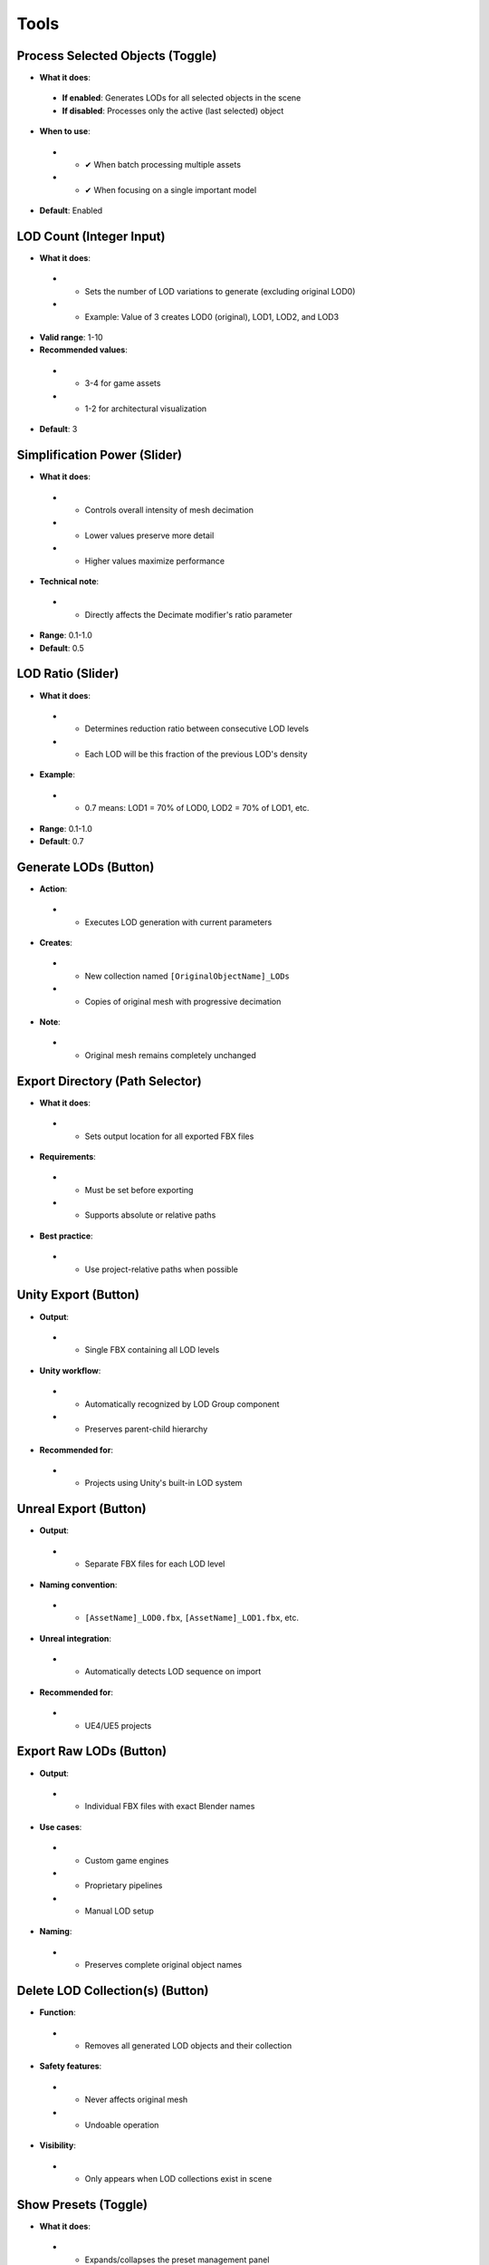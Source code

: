 Tools
##########

Process Selected Objects (Toggle)
*******************************

* **What it does**:
 * **If enabled**: Generates LODs for all selected objects in the scene
 * **If disabled**: Processes only the active (last selected) object
* **When to use**:
 * - ✔ When batch processing multiple assets
 * - ✔ When focusing on a single important model
* **Default**: Enabled

LOD Count (Integer Input)
************************

* **What it does**:
 * - Sets the number of LOD variations to generate (excluding original LOD0)
 * - Example: Value of 3 creates LOD0 (original), LOD1, LOD2, and LOD3
* **Valid range**: 1-10
* **Recommended values**:
 * - 3-4 for game assets
 * - 1-2 for architectural visualization
* **Default**: 3

Simplification Power (Slider)
****************************

* **What it does**:
 * - Controls overall intensity of mesh decimation
 * - Lower values preserve more detail
 * - Higher values maximize performance
* **Technical note**:
 * - Directly affects the Decimate modifier's ratio parameter
* **Range**: 0.1-1.0
* **Default**: 0.5

LOD Ratio (Slider)
*****************

* **What it does**:
 * - Determines reduction ratio between consecutive LOD levels
 * - Each LOD will be this fraction of the previous LOD's density
* **Example**:
 * - 0.7 means: LOD1 = 70% of LOD0, LOD2 = 70% of LOD1, etc.
* **Range**: 0.1-1.0
* **Default**: 0.7

Generate LODs (Button)
*********************

* **Action**:
 * - Executes LOD generation with current parameters
* **Creates**:
 * - New collection named ``[OriginalObjectName]_LODs``
 * - Copies of original mesh with progressive decimation
* **Note**:
 * - Original mesh remains completely unchanged

Export Directory (Path Selector)
*******************************

* **What it does**:
 * - Sets output location for all exported FBX files
* **Requirements**:
 * - Must be set before exporting
 * - Supports absolute or relative paths
* **Best practice**:
 * - Use project-relative paths when possible

Unity Export (Button)
********************

* **Output**:
 * - Single FBX containing all LOD levels
* **Unity workflow**:
 * - Automatically recognized by LOD Group component
 * - Preserves parent-child hierarchy
* **Recommended for**:
 * - Projects using Unity's built-in LOD system

Unreal Export (Button)
*********************

* **Output**:
 * - Separate FBX files for each LOD level
* **Naming convention**:
 * - ``[AssetName]_LOD0.fbx``, ``[AssetName]_LOD1.fbx``, etc.
* **Unreal integration**:
 * - Automatically detects LOD sequence on import
* **Recommended for**:
 * - UE4/UE5 projects

Export Raw LODs (Button)
***********************

* **Output**:
 * - Individual FBX files with exact Blender names
* **Use cases**:
 * - Custom game engines
 * - Proprietary pipelines
 * - Manual LOD setup
* **Naming**:
 * - Preserves complete original object names

Delete LOD Collection(s) (Button)
********************************

* **Function**:
 * - Removes all generated LOD objects and their collection
* **Safety features**:
 * - Never affects original mesh
 * - Undoable operation
* **Visibility**:
 * - Only appears when LOD collections exist in scene

Show Presets (Toggle)
********************

* **What it does**:
 * - Expands/collapses the preset management panel
* **Default state**: Collapsed

Save Preset (Button)
*******************

* **Action**:
 * - Stores current settings as named preset
* **Saves**:
 * - LOD Count
 * - Simplification Power
 * - LOD Ratio
 * - Export path
 * - Process Selected toggle state
* **Storage**:
 * - Saved to ``swiftlod_presets.json``
 * - Persistent between Blender sessions

Preset List (Interactive UI)
****************************

* **Components**:
 * - **Preset name**: User-defined label
 * - **Load button (↩️)**: Applies stored settings
 * - **Delete button (❌)**: Removes preset permanently
* **Organization**:
 * - Listed in creation order
 * - Scrollable if many presets exist
* **Sharing**:
 * - Preset file can be copied to other workstations
